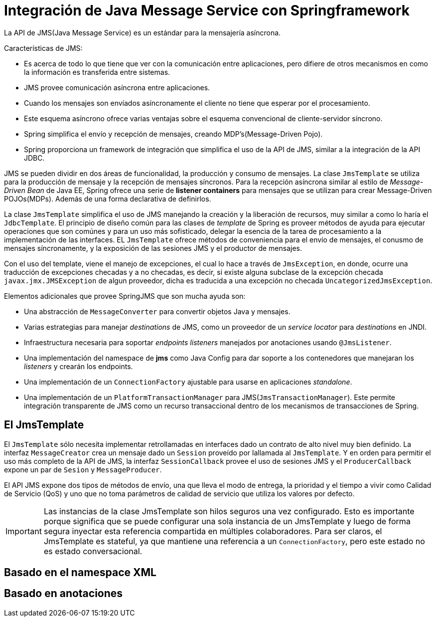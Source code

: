 
= Integración de Java Message Service con Springframework

La API de JMS(Java Message Service) es un estándar para la mensajería asíncrona.

Características de JMS:

* Es acerca de todo lo que tiene que ver con la comunicación entre aplicaciones, pero difiere de otros mecanismos en como la información es transferida entre sistemas.
* JMS provee comunicación asíncrona entre aplicaciones.
* Cuando los mensajes son envíados asíncronamente el cliente no tiene que esperar por el procesamiento.
* Este esquema asíncrono ofrece varias ventajas sobre el esquema convencional de cliente-servidor síncrono.
* Spring simplifica el envío y recepción de mensajes, creando MDP's(Message-Driven Pojo).
* Spring proporciona un framework de integración que simplifica el uso de la API de JMS, similar a la integración de la API JDBC.

JMS se pueden dividir en dos áreas de funcionalidad, la producción y consumo de mensajes. La clase `JmsTemplate` se utiliza para la producción de mensaje y la recepción de mensajes síncronos. Para la recepción asíncrona similar al estilo de _Message-Driven Bean_ de Java EE, Spring ofrece una serie de **listener containers** para mensajes que se utilizan para crear Message-Driven POJOs(MDPs). Además de una forma declarativa de definirlos.

La clase `JmsTemplate` simplifica el uso de JMS manejando la creación y la liberación de recursos, muy similar a como lo haría el `JdbcTemplate`. El principio de diseño común para las clases de _template_ de Spring es proveer métodos de ayuda para ejecutar operaciones que son comúnes y para un uso más sofisticado, delegar la esencia de la tarea de procesamiento a la implementación de las interfaces. EL `JmsTemplate` ofrece métodos de conveniencia para el envío de mensajes, el conusmo de mensajes síncronamente, y la exposición de las sesiones JMS y el productor de mensajes.

Con el uso del template, viene el manejo de excepciones, el cual lo hace a través de `JmsException`, en donde, ocurre una traducción de excepciones checadas y a no checadas, es decir, si existe alguna subclase de la excepción checada `javax.jmx.JMSException` de algun proveedor, dicha es traducida a una excepción no checada `UncategorizedJmsException`.

Elementos adicionales que provee SpringJMS que son mucha ayuda son:

* Una abstracción de `MessageConverter` para convertir objetos Java y mensajes.
* Varias estrategias para manejar _destinations_ de JMS, como un proveedor de un _service locator_ para _destinations_ en JNDI.
* Infraestructura necesaria para soportar _endpoints listeners_ manejados por anotaciones usando `@JmsListener`.
* Una implementación del namespace de **jms** como Java Config para dar soporte a los contenedores que manejaran los _listeners_ y crearán los endpoints.
* Una implementación de un `ConnectionFactory` ajustable para usarse en aplicaciones _standalone_.
* Una implementación de un `PlatformTransactionManager` para JMS(`JmsTransactionManager`). Este permite integración transparente de JMS como un recurso transaccional dentro de los mecanismos de transacciones de Spring.

== El JmsTemplate

El `JmsTemplate` sólo necesita implementar retrollamadas en interfaces dado un contrato de alto nivel muy bien definido. La interfaz `MessageCreator` crea un mensaje dado un `Session` proveído por lallamada al `JmsTemplate`. Y en orden para permitir el uso más completo de la API de JMS, la interfaz `SessionCallback` provee el uso de sesiones JMS y el `ProducerCallback` expone un par de `Sesion` y `MessageProducer`.

El API JMS expone dos tipos de métodos de envío, una que lleva el modo de entrega, la prioridad y el tiempo a vivir como Calidad de Servicio (QoS) y uno que no toma parámetros de calidad de servicio que utiliza los valores por defecto.

[IMPORTANT]
====
Las instancias de la clase JmsTemplate son hilos seguros una vez configurado. Esto es importante porque significa que se puede configurar una sola instancia de un JmsTemplate y luego de forma segura inyectar esta referencia compartida en múltiples colaboradores. Para ser claros, el JmsTemplate es stateful, ya que mantiene una referencia a un `ConnectionFactory`, pero este estado no es estado conversacional.
====

== Basado en el namespace XML



== Basado en anotaciones

